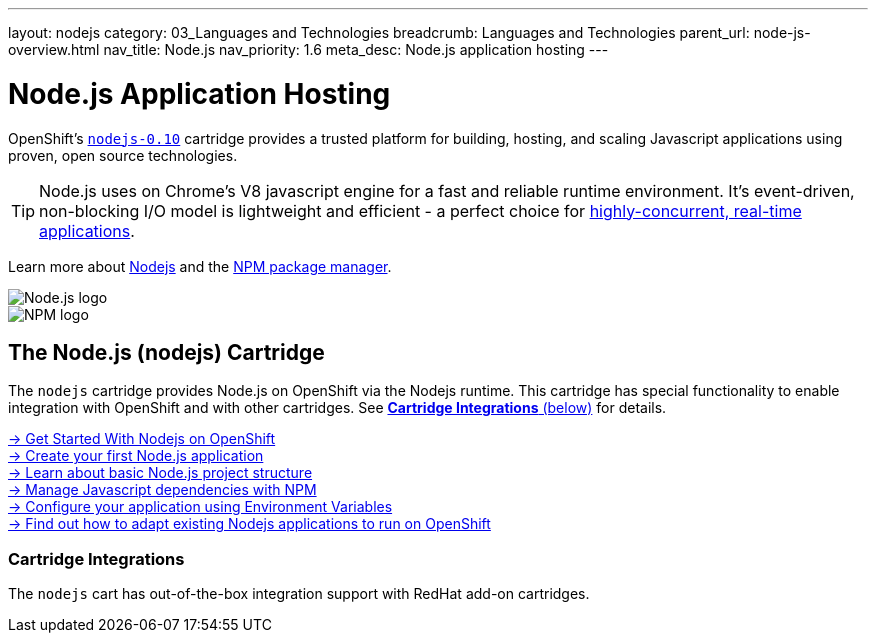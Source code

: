 ---
layout: nodejs
category: 03_Languages and Technologies
breadcrumb: Languages and Technologies
parent_url: node-js-overview.html
nav_title: Node.js
nav_priority: 1.6
meta_desc: Node.js application hosting
---
[float]
= Node.js Application Hosting

[.lead]
OpenShift's link:https://www.openshift.com/products/technologies[`nodejs-0.10`] cartridge provides a trusted platform for building, hosting, and scaling Javascript applications using proven, open source technologies. 

TIP: Node.js uses on Chrome's V8 javascript engine for a fast and reliable runtime environment.  It's event-driven, non-blocking I/O model is lightweight and efficient - a perfect choice for link:https://blog.openshift.com/10-reasons-openshift-is-the-best-place-to-host-your-nodejs-app[highly-concurrent, real-time applications].

Learn more about link:http://tomcat.apache.org/[Nodejs] and the link:https://www.npmjs.org/[NPM package manager].

[float]
image::nodejs-logo.png[Node.js logo]
image::npm-logo.png[NPM logo]

[[nodejs]]
== The Node.js (nodejs) Cartridge
The `nodejs` cartridge provides Node.js on OpenShift via the Nodejs runtime. This cartridge has special functionality to enable integration with OpenShift and with other cartridges. See link:#_cartridge_integrations[*Cartridge Integrations* (below)] for details.

[.lead]
link:node-js-getting-started.html[-> Get Started With Nodejs on OpenShift] +
link:node-js-getting-started.html#launch[-> Create your first Node.js application] +
link:node-js-project-structure.html[-> Learn about basic Node.js project structure] +
link:node-js-dependency-management.html[-> Manage Javascript dependencies with NPM] +
link:node-js-environment-variables.html[-> Configure your application using Environment Variables] +
link:https://blog.openshift.com/run-your-nodejs-projects-on-openshift-in-two-simple-steps/[-> Find out how to adapt existing Nodejs applications to run on OpenShift] 

=== Cartridge Integrations
The `nodejs` cart has out-of-the-box integration support with RedHat add-on cartridges.
